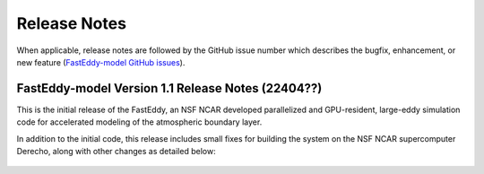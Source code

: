 *************
Release Notes
*************

When applicable, release notes are followed by the GitHub issue number which
describes the bugfix, enhancement, or new feature
(`FastEddy-model GitHub issues <https://github.com/NCAR/FastEddy-model/issues>`_).

FastEddy-model Version 1.1 Release Notes (22404??)
===================================================

This is the initial release of the FastEddy, an NSF NCAR developed parallelized
and GPU-resident, large-eddy simulation code for accelerated modeling of the
atmospheric boundary layer.

In addition to the initial code, this release includes small fixes for building
the system on the NSF NCAR supercomputer Derecho, along with other changes as
detailed below:

  .. dropdown:: Repository, build, and test

     * Add templates for Issues and Pull Requests (`#1 <https://github.com/NCAR/FastEddy-model/issues/1>`_)
     * Set up the FastEddy Tutorial documentation (`#3 <https://github.com/NCAR/FastEddy-model/issues/3>`_)
     * Consolidate FastEddy-tutorials content into FastEddy-model (`#8 <https://github.com/NCAR/FastEddy-model/issues/8>`_)
     * Adjust FastEddy-tutorials BOMEX notebook & RTD Moist dynamics instructions for hosting datasets under new repo (`#10 <https://github.com/NCAR/FastEddy-model/issues/10>`_)  

  .. dropdown:: Bugfixes

     * None

  .. dropdown:: Enhancements

     * None



